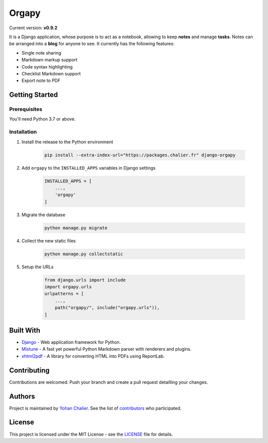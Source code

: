 Orgapy
======

Current version: **v0.9.2**

It is a Django application, whose purpose is to act as a notebook, allowing to
keep **notes** and manage **tasks**. Notes can be arranged into a **blog** for
anyone to see. It currently has the following features:

- Single note sharing
- Markdown markup support
- Code syntax highlighting
- Checklist Markdown support
- Export note to PDF

Getting Started
---------------

Prerequisites
~~~~~~~~~~~~~

You'll need Python 3.7 or above.

Installation
~~~~~~~~~~~~~

1. Install the release to the Python environment

    .. code-block:: bash

        pip install --extra-index-url="https://packages.chalier.fr" django-orgapy

2. Add ``orgapy`` to the ``INSTALLED_APPS`` variables in Django settings

    .. code-block:: python

        INSTALLED_APPS = [
            ...,
            'orgapy'
        ]

3. Migrate the database

    .. code-block:: bash

        python manage.py migrate

4. Collect the new static files

    .. code-block:: bash

        python manage.py collectstatic

5. Setup the URLs

    .. code-block:: python

        from django.urls import include
        import orgapy.urls
        urlpatterns = [
            ...,
            path("orgapy/", include("orgapy.urls")),
        ]

Built With
----------

-  `Django`_ - Web application framework for Python.
-  `Mistune`_ - A fast yet powerful Python Markdown parser with renderers and plugins.
-  `xhtml2pdf`_ - A library for converting HTML into PDFs using ReportLab.

Contributing
------------

Contributions are welcomed. Push your branch and create a pull request
detailling your changes.

Authors
-------

Project is maintained by `Yohan Chalier`_. See the list of
`contributors`_ who participated.

License
-------

This project is licensed under the MIT License - see the
`LICENSE`_ file for details.


.. _Django: https://www.djangoproject.com/
.. _Mistune: https://github.com/lepture/mistune
.. _xhtml2pdf: https://github.com/xhtml2pdf/xhtml2pdf
.. _Yohan Chalier: https://github.com/ychalier/
.. _contributors: https://github.com/ychalier/rolepy/graphs/contributors
.. _LICENSE: LICENSE
.. _latest release: https://github.com/ychalier/orgapy/releases
